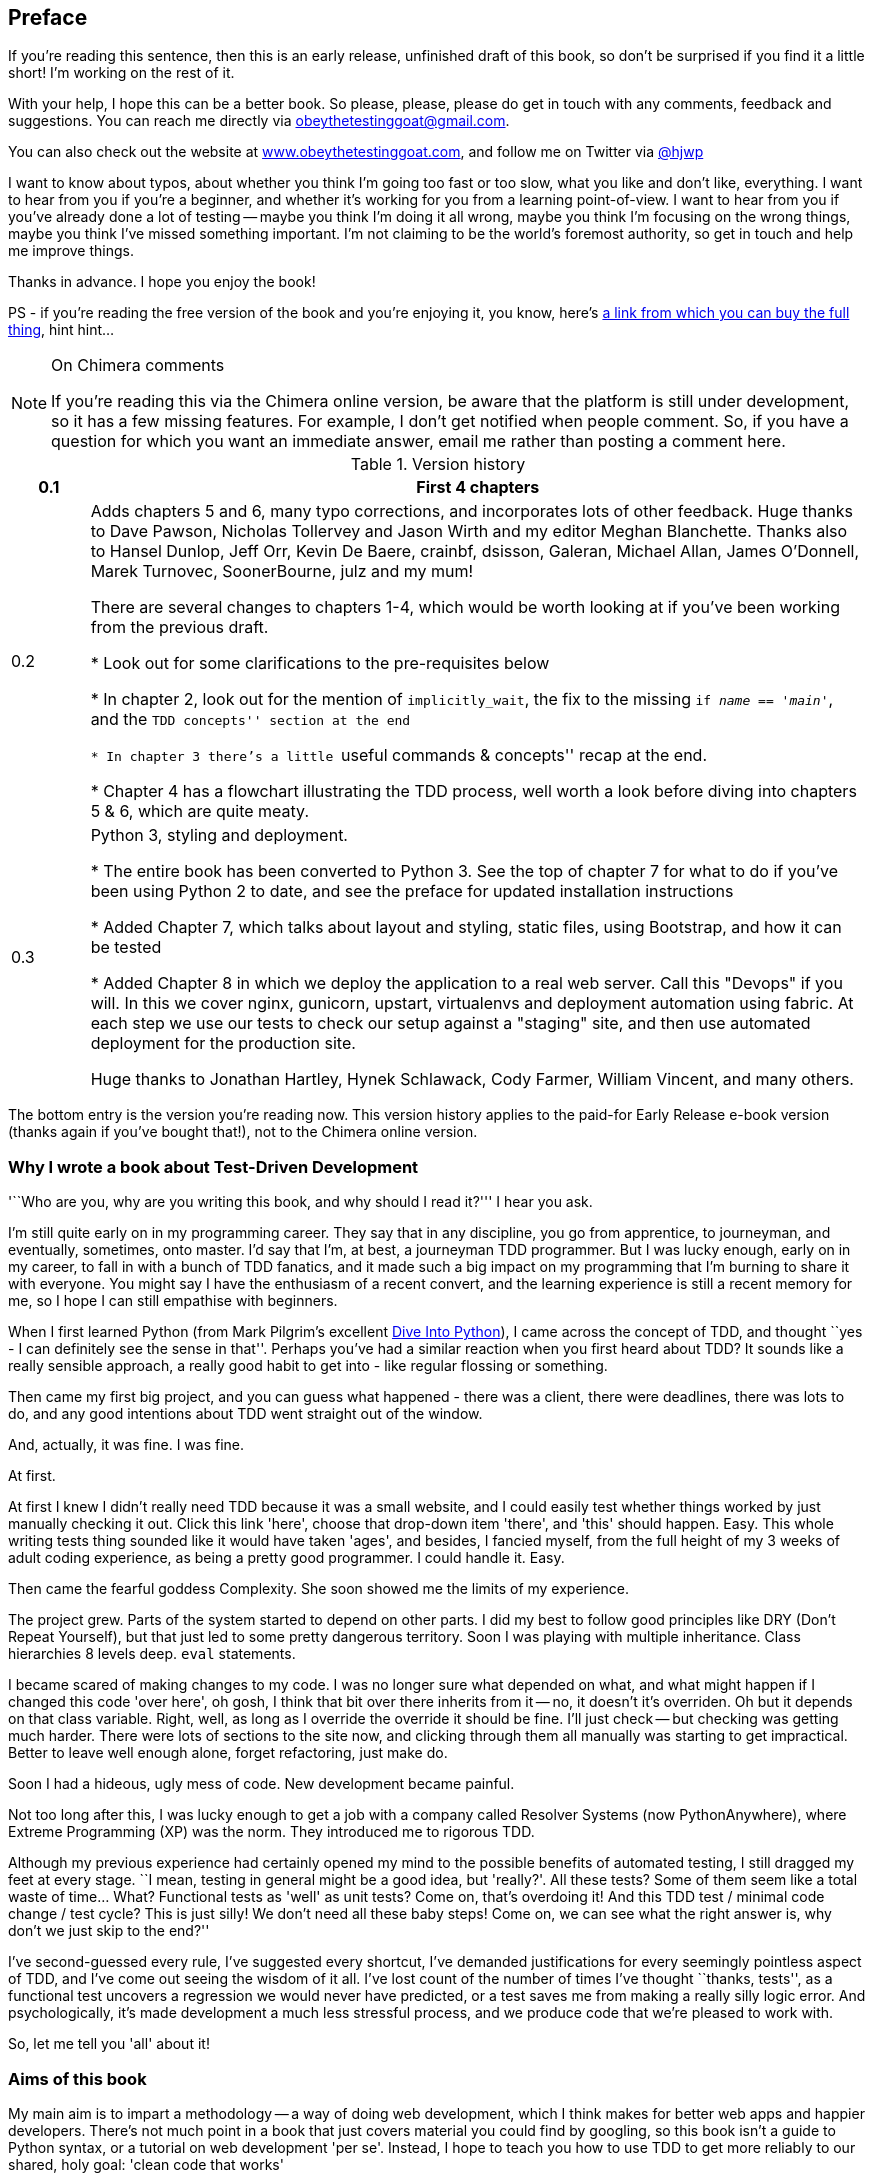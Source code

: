 [[preface]]
Preface
-------

If you're reading this sentence, then this is an early release, unfinished 
draft of this book, so don't be surprised if you find it a little short!
I'm working on the rest of it.

With your help, I hope this can be a better book. So please, please, please
do get in touch with any comments, feedback and suggestions. You can reach
me directly via obeythetestinggoat@gmail.com.  

You can also check out the website at 
http://www.obeythetestinggoat.com[www.obeythetestinggoat.com], and
follow me on Twitter via https://www.twitter.com/hjwp[@hjwp]

I want to know about typos, about whether you think I'm going too fast or
too slow, what you like and don't like, everything.  I want to hear from you
if you're a beginner, and whether it's working for you from a learning
point-of-view. I want to hear from you if you've already done a lot of
testing -- maybe you think I'm doing it all wrong, maybe you think I'm
focusing on the wrong things, maybe you think I've missed something
important. I'm not claiming to be the world's foremost authority, so
get in touch and help me improve things.

Thanks in advance. I hope you enjoy the book!


PS - if you're reading the free version of the book and you're enjoying it,
you know, here's
http://www.anrdoezrs.net/click-7079286-11260198?url=http%3A%2F%2Fshop.oreilly.com%2Fproduct%2F0636920029533.do%3Fcmp%3Daf-code-book-product_cj_9781449367794_%7BPID%7D&cjsku=0636920029533[a
link from which you can buy the full thing], hint hint...

[NOTE]
.On Chimera comments 
=====
If you're reading this via the Chimera online version, be aware that the 
platform is still under development, so it has a few missing features. For
example, I don't get notified when people comment.  So, if you have a question
for which you want an immediate answer, email me rather than posting a comment
here.
=====


.Version history
[cols="1,10"]
|================
|0.1| First 4 chapters

|0.2| Adds chapters 5 and 6, many typo corrections, and incorporates lots of
other feedback.  Huge thanks to Dave Pawson, Nicholas Tollervey and Jason
Wirth and my editor Meghan Blanchette. Thanks also to Hansel Dunlop, Jeff Orr,
Kevin De Baere, crainbf, dsisson, Galeran, Michael Allan, James O'Donnell,
Marek Turnovec, SoonerBourne, julz and my mum!

There are several changes to chapters 1-4, which would be worth looking
at if you've been working from the previous draft. 

* Look out for some clarifications to the pre-requisites below

* In chapter 2, look out for the mention of `implicitly_wait`, the fix to the
missing `if __name__ == '__main__'`, and the ``TDD concepts'' section at
the end

* In chapter 3 there's a little ``useful commands & concepts'' recap at the
end.

* Chapter 4 has a flowchart illustrating the TDD process, well worth a look
before diving into chapters 5 & 6, which are quite meaty.

|0.3| Python 3, styling and deployment.

* The entire book has been converted to Python 3.  See the top of chapter 7 for
what to do if you've been using Python 2 to date, and see the preface for
updated installation instructions

* Added Chapter 7, which talks about layout and styling, static files, using
Bootstrap, and how it can be tested

* Added Chapter 8 in which we deploy the application to a real web server.
Call this "Devops" if you will.  In this we cover nginx, gunicorn, upstart,
virtualenvs and deployment automation using fabric.  At each step we use our
tests to check our setup against a "staging" site, and then use automated
deployment for the production site.

Huge thanks to Jonathan Hartley, Hynek Schlawack, Cody Farmer, William Vincent,
and many others.
|================

The bottom entry is the version you're reading now. This version history
applies to the paid-for Early Release e-book version (thanks again if you've
bought that!), not to the Chimera online version. 


Why I wrote a book about Test-Driven Development
~~~~~~~~~~~~~~~~~~~~~~~~~~~~~~~~~~~~~~~~~~~~~~~~

'``Who are you, why are you writing this book, and why should I
read it?''' I hear you ask.

I'm still quite early on in my programming career.  They say that in any
discipline, you go from apprentice, to journeyman, and eventually, sometimes,
onto master.  I'd say that I'm, at best, a journeyman TDD programmer.  But I
was lucky enough, early on in my career, to fall in with a bunch of TDD
fanatics, and it made such a big impact on my programming that I'm burning to
share it with everyone. You might say I have the enthusiasm of a recent
convert, and the learning experience is still a recent memory for
me, so I hope I can still empathise with beginners.

When I first learned Python (from Mark Pilgrim's excellent <<dip,Dive Into
Python>>), I came across the concept of TDD, and thought ``yes
- I can definitely see the sense in that''.  Perhaps you've had a similar
reaction when you first heard about TDD?  It sounds like a really sensible
approach, a really good habit to get into - like regular flossing or
something.

Then came my first big project, and you can guess what happened - there was a
client, there were deadlines, there was lots to do, and any good intentions
about TDD went straight out of the window.

And, actually, it was fine.  I was fine.

At first.

At first I knew I didn't really need TDD because it was a small website, and I
could easily test whether things worked by just manually checking it out. Click
this link 'here', choose that drop-down item 'there', and 'this' should happen.
Easy. This whole writing tests thing sounded like it would have taken 'ages',
and besides, I fancied myself, from the full height of my 3 weeks of adult
coding experience, as being a pretty good programmer. I could handle it. Easy.

Then came the fearful goddess Complexity. She soon showed me the limits of my
experience. 

The project grew. Parts of the system started to depend on other parts. I did
my best to follow good principles like DRY (Don't Repeat Yourself), but that
just led to some pretty dangerous territory.  Soon I was playing with multiple
inheritance. Class hierarchies 8 levels deep. `eval` statements. 


I became scared of making changes to my code.  I was no longer sure what
depended on what, and what might happen if I changed this code 'over here', oh
gosh, I think that bit over there inherits from it -- no, it doesn't it's
overriden.  Oh but it depends on that class variable.  Right, well, as long as
I override the override it should be fine. I'll just check -- but checking was
getting much harder. There were lots of sections to the site now, and clicking
through them all manually was starting to get impractical.  Better to leave
well enough alone, forget refactoring, just make do. 

Soon I had a hideous, ugly mess of code. New development became painful.

Not too long after this, I was lucky enough to get a job with a company called
Resolver Systems (now PythonAnywhere), where Extreme Programming (XP) was the 
norm. They introduced me to rigorous TDD.

Although my previous experience had certainly opened my mind to the possible
benefits of automated testing, I still dragged my feet at every stage.  ``I
mean, testing in general might be a good idea, but 'really?'.  All these tests?
Some of them seem like a total waste of time...  What? Functional tests as
'well' as unit tests? Come on, that's overdoing it! And this TDD test / minimal
code change / test cycle? This is just silly! We don't need all these baby
steps! Come on, we can see what the right answer is, why don't we just skip to
the end?''

I've second-guessed every rule, I've suggested every shortcut, I've demanded
justifications for every seemingly pointless aspect of TDD, and I've come out
seeing the wisdom of it all. I've lost count of the number of times I've
thought ``thanks, tests'', as a functional test uncovers a regression we would
never have predicted, or a test saves me from making a really silly logic
error.  And psychologically, it's made development a much less stressful
process, and we produce code that we're pleased to work with.

So, let me tell you 'all' about it!



Aims of this book
~~~~~~~~~~~~~~~~~

My main aim is to impart a methodology -- a way of doing web development, which
I think makes for better web apps and happier developers. There's not much
point in a book that just covers material you could find by googling, so this
book isn't a guide to Python syntax, or a tutorial on web development 'per se'.
Instead, I hope to teach you how to use TDD to get more reliably to our shared,
holy goal: 'clean code that works'

With that said: I will constantly refer to a real practical example, by
building a web app from scratch using tools like Django, Selenium, jQuery,
and websockets. I'm not assuming any prior knowledge of any of these, so you
should come out of the other end of this book with a decent introduction to
those tools, as well as the discipline of TDD.

In Extreme Programming we always pair-program, so I've imagined writing this 
book as if I was pairing with my previous self, and having to explain how the
tools work, and answer questions about why we code in this particular way. So,
if I ever take a bit of a patronising tone, it's because I'm not all that
smart, and I have to be very patient with myself. And if I ever sound
defensive, it's because I'm the kind of annoying person that systematically
disagrees with whatever anyone else says, so sometimes it took a lot of
justifying to convince myself of anything.


Outline
~~~~~~~

I've split this book into three sub-books (it's like a tree. Even if you're not
reading the paper version).

*Book 1* (Chaps 1-10) Dives straight into building a simple web app using TDD.
We start by writing a functional test (with Selenium), then we go through the
basics of Django  -- models, views, templates and the admin site -- with
rigorous unit testing at every stage. I also introduce the Testing Goat.

*Book 2* (Chaps 11-14) Covers intermediate level topics -- mocking, integrating
external components, and something that's inescapable in the world of web
programming: 'JavaScript'. There may even be some hints of a single-page
website.

*Book 3* (Chaps 15-20) Covers some more funky web development topics, and how
TDD applies to them:  REST, NoSQL databases, async and websockets, caching and
continuous integration.


[[pre-requisites]]
Some pre-requisites
~~~~~~~~~~~~~~~~~~~

Python 3 & programming
^^^^^^^^^^^^^^^^^^^^^^

I've written the book with beginners in mind, but if you're new to programming,
I'm assuming that you've already learned the basics of Python. So if you
haven't already, do run through a Python beginner's tutorial or get an
introductory book like <<dip,Dive Into Python>>  or <<lpthw,Learn Python The
Hard Way>>, or, just for fun, <<iwp,Invent Your Own Computer Games with
Python>>, all of which are excellent introductions.

If you're an experienced programmer but new to Python, you should get along
just fine.  Python is joyously simple to understand.

I'm using **Python 3** for this book. When I wrote it, Python 3 had been around
for several years, and the world was just about on the tipping point at which
it was the preferred choice.  You should be able to follow on with this
book on Mac, Windows or Linux. If you're on Windows, you can
download Python 3 from http://www.python.org[Python.org]. If you're on a mac, 
you should already have Python 2 installed, but you'll need to install 
Python 3 manually.  Again, have a look at http://www.python.org[Python.org] If
you're on Linux, I trust you to figure out how to get it installed.  In the
last two cases, be clear that you know how to launch Python 3 as opposed to 2.

If for whatever reason you are stuck on Python 2, you should find that all of
the code examples can be made to work in Python 2.7, perhaps with a judiciously
placed `__future__ import` or two.

If you are thinking of using http://www.pythonanywhere.com[PythonAnywhere] (the
PaaS startup I work for), rather than a locally installed Python, you should go
and take a quick look at <<appendix1,Appendix I>> before you get started.

In any case, I expect you to have access to Python, and to know how to launch
it from a command-line (usually with the command *`python3`*), and how to
edit a Python file and run it.  Again, have a look at the 3 books I recommend
above if you're in any doubt.

NOTE: if you already have Python 2 installed, and you're worried that
installing Python 3 will break it in some way, don't!  Python 3 and 2 can
coexist peacefully on the same system, and they each store their packages in
totally different locations.  You just need to make sure that you have one
command to launch Python 3 (`python3`), and another to launch Python 2
(usually, just `python`).  Similarly, when we install pip for Python 3, 
we just make sure that its command (`pip-3.3`) is identifiably different
from the Python 2 pip.


How HTML works
^^^^^^^^^^^^^^

I'm also assuming you have a basic grasp of how the web works - what HTML is,
what a POST request is.  If you're not sure about those, you'll need to find
a basic HTML tutorial -- there are a few at
http://www.webplatform.org/[www.webplatform.org/].  If you can figure out how
to create an HTML page on your PC and look at it in your browser, and what a
form is and how it might work, then you're probably OK.


Required software installations:
^^^^^^^^^^^^^^^^^^^^^^^^^^^^^^^^

Aside from Python, you'll need:

* **Firefox** the web browser. A quick Google search will get you an installer
for whichever platform you're on.

* **Git** the version control system. This is available for any platform, 
https://www.github.com[GitHub] have some good installation instructions
if you need them.  Make sure the `git` executable is available from a command
shell.

* And **pip** the Python package management tool.  On Linux, you can install
this as `python3-pip` under most package managers, or just Google for manual
download + installation instructions. On Windows and Mac, things are a touch
more complex, see boxes below.

To make sure we're using the Python3 version of pip, I'll always use `pip-3.3`
as the executable from the command-line

[[git-default-editor]]
[NOTE]
.Git's default editor, and other basic Git config
=====
I'll provide step-by-step instructions for Git, but it may be a good idea to
get a bit of configuration done now.  For example, when you do your first
commit, by default 'vi' will pop up, at which point you may have no idea what
to do with it. Well, much as 'vi' has two modes, you then have two choices. One
is to learn some minimal vi commands '(press `i` to go into insert mode,
type your text, presc `Esc` to go back to normal mode, then write the file and
quit with `:wq<Enter>`)'. You'll then have joined the great fraternity of
people who know this ancient, revered text editor.

Or you can point-blank refuse to be involved in such a ridiculous throwback to
the 1970s, and configure git to use an editor of your choice. Quit vi using
`<Esc>` followed by `:q!`, then change your git default editor. See the Git
documentation on 
http://git-scm.com/book/en/Customizing-Git-Git-Configuration[basic git
configuration]
=====

.Windows Notes
*******************************************************************************
Windows users can sometimes feel a little neglected, since OS X and Linux make
it so easy to forget there's a world outside the Unix paradigm.  Backslashes
as directory separators?  Drive letters?  What?   Still, it is absolutely
possible to follow along with this book on Windows.  Here are a few tips:

1. When you install Git on Windows, it will come with a program called "Git
Bash".  Use this as your main command prompt and you'll get all the useful
GNU command-line tools like `ls`, `touch` and `grep`, plus forward-slashes
directory separators.

2. After you install Python 3, you'll need to add two directories to your
system PATH: the main Python directory (eg 'c:\Python33') *and* its Scripts
subfolder, 'c:\Python33\Scripts'. You can do this via 'Control Panel' -->
'System' --> 'Advanced' --> 'Environment Variables'. There are some
instructions at http://docs.python.org/3/using/windows.html[Python.org]


3. On windows, Python 3's executable is called `python.exe`, which is exactly
the same as Python 2.  Similarly, you can easily end up with two different
versions of pip. To avoid any confusion, create a file in your home
folder (usually 'C:\Users\your-username') called '.bashrc', and add the lines:
+
----
alias python3='c:\\Python33\\python.exe'
alias pip-3.3='c:\\Python33\\Scripts\\pip.exe'
----
+
You'll need to close your Git bash window and open a new one for this to take
effect.

4. To install pip, just google "Python Pip", and follow the instructions, 
'making sure to always use `python3` whenever you're running the setup scripts'


The test for all this is that you should be able to go to a command prompt and
just run `python3` from any folder.  Once you've installed pip and Django (see
below), you should also be able to just run `pip-3.3` and `django-admin.py`
from any folder too.
*******************************************************************************

.MacOS Notes
*******************************************************************************
Macs are a bit more sane than Windows, but can still be a little twitchy,
particularly as regards getting `pip-3.3` installed.  

My recommendation is to **use Homebrew**; it seems to be a requirement to get 
a decent dev. setup on a Mac.  Check out http://brew.sh//[brew.sh] for
installation instructions.  Once installed, it'll prompt you to go through a
few setup steps. You'll need to install XCode from the app store, which means
signing up for a Mac developer ID.

Once that's all done, you'll be able to install Python3 and pip-3.3 with one
simple command:

----
brew install python3
----

Similarly to windows, the test for all this is that you should be able to open
a terminal and just run `python3` from anywhere.  Once you've installed pip and
Django (see below), you should also be able to just run `pip-3.3` and
`django-admin.py` from any folder too.
*******************************************************************************

NOTE: Did these instructions not work for you? Or have you got better ones? Get
in touch!  obeythetestinggoat@gmail.com


Required Python modules:
^^^^^^^^^^^^^^^^^^^^^^^^

Once you have 'pip' installed, it's trivial to install new Python modules.
We'll install some as we go, but there are a couple we'll need right from
the beginning, so you should install them right away:

* **Django** (`pip-3.3 install --upgrade django`). This is our web framework.
You should make sure you have version 1.5 or later installed, and that you can
access the `django-admin.py` executable from a command-line.  The
https://docs.djangoproject.com/en/1.5/intro/install/[Django documentation] has
some installation instructions if you need help.

* **Selenium** (`pip-3.3 install --upgrade selenium`), a browser 
automation tool which we'll use to drive what are called functional tests. Make
sure you have the absolute latest version installed.  Selenium is engaged in a
permanent arms race with the major browsers, trying to keep up with the latest
features. If you ever find Selenium misbehaving for some reason, the answer is
often that it's a new version of Firefox and you need to upgrade to the latest
Selenium...

We'll talk about `virtualenv` later in the book, in chapter 8.


.A note on IDEs
*******************************************************************************
If you've come from the world of Java or .NET, you may be keen to use an IDE
for your Python coding.  They have all sorts of useful tools, including VCS
integration, and there are some excellent ones out there for Python.  I used
one myself when I was starting out, and I found it very useful for my first 
couple of projects.

Can I suggest (and it's only a suggestion) that you 'don't' use an IDE, at
least for the duration of this tutorial? IDEs are much less necessary in the
Python world, and I've written this whole book with the assumption that you're
just using a basic text editor and a command-line.  Sometimes, that's all you
have, so it's always worth learning how to use the basic tools first and
understanding how they work. It'll be something you always have, even if you
decide to go back to your IDE and all its helpful tools, after you've finished
this book.
*******************************************************************************


Onto a little housekeeping...

=== Conventions Used in This Book

The following typographical conventions are used in this book:

_Italic_:: Indicates new terms, URLs, email addresses, filenames, and file
extensions.

+Constant width+:: Used for program listings, as well as within paragraphs to
refer to program elements such as variable or function names, databases, data
types, environment variables, statements, and keywords.

**`Constant width bold`**:: Shows commands or other text that should be typed
literally by the user.

_++Constant width italic++_:: Shows text that should be replaced with
user-supplied values or by values determined by context.

[subs="specialcharacters,quotes"]
----
# code listings and terminal output will be listed in constant width paragraphs
$ *commands to type*  will be in bold
Occasionally I will use the symbols:

[...]

To signify that some of the content has been skipped, to shorten
long bits of output, or to skip down to a relevant bit
----


[TIP]
====
This icon signifies a tip, suggestion, or general note.
====

[WARNING]
====
This icon indicates a warning or caution.
====

TODO: this is a note to myself that there is something unfinished, or an idea
that I might want to incorporate later.  These are good things to send me
feedback on!  They should all be gone by the time the book is finished...


=== Contacting O'Reilly

If you'd like to get in touch with my beloved publisher with any questions
about this book, contact details follow:

++++
<simplelist>
<member>O’Reilly Media, Inc.</member>
<member>1005 Gravenstein Highway North</member>
<member>Sebastopol, CA 95472</member>
<member>800-998-9938 (in the United States or Canada)</member>
<member>707-829-0515 (international or local)</member>
<member>707-829-0104 (fax)</member>
</simplelist>
++++

You can also send email to pass:[<email>bookquestions@oreilly.com</email>].

You can find errata, examples, and additional information at
link:$$http://www.oreilly.com/catalog/<catalog page>$$[].

For more information about books, courses, conferences, and news, see
O'Reilly's website at link:$$http://www.oreilly.com$$[].

Facebook: link:$$http://facebook.com/oreilly$$[]

Twitter: link:$$http://twitter.com/oreillymedia$$[]

YouTube: link:$$http://www.youtube.com/oreillymedia$$[]


